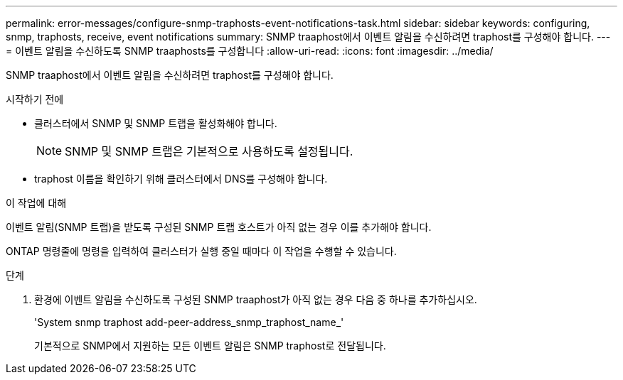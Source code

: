 ---
permalink: error-messages/configure-snmp-traphosts-event-notifications-task.html 
sidebar: sidebar 
keywords: configuring, snmp, traphosts, receive, event notifications 
summary: SNMP traaphost에서 이벤트 알림을 수신하려면 traphost를 구성해야 합니다. 
---
= 이벤트 알림을 수신하도록 SNMP traaphosts를 구성합니다
:allow-uri-read: 
:icons: font
:imagesdir: ../media/


[role="lead"]
SNMP traaphost에서 이벤트 알림을 수신하려면 traphost를 구성해야 합니다.

.시작하기 전에
* 클러스터에서 SNMP 및 SNMP 트랩을 활성화해야 합니다.
+
[NOTE]
====
SNMP 및 SNMP 트랩은 기본적으로 사용하도록 설정됩니다.

====
* traphost 이름을 확인하기 위해 클러스터에서 DNS를 구성해야 합니다.


.이 작업에 대해
이벤트 알림(SNMP 트랩)을 받도록 구성된 SNMP 트랩 호스트가 아직 없는 경우 이를 추가해야 합니다.

ONTAP 명령줄에 명령을 입력하여 클러스터가 실행 중일 때마다 이 작업을 수행할 수 있습니다.

.단계
. 환경에 이벤트 알림을 수신하도록 구성된 SNMP traaphost가 아직 없는 경우 다음 중 하나를 추가하십시오.
+
'System snmp traphost add-peer-address_snmp_traphost_name_'

+
기본적으로 SNMP에서 지원하는 모든 이벤트 알림은 SNMP traphost로 전달됩니다.


